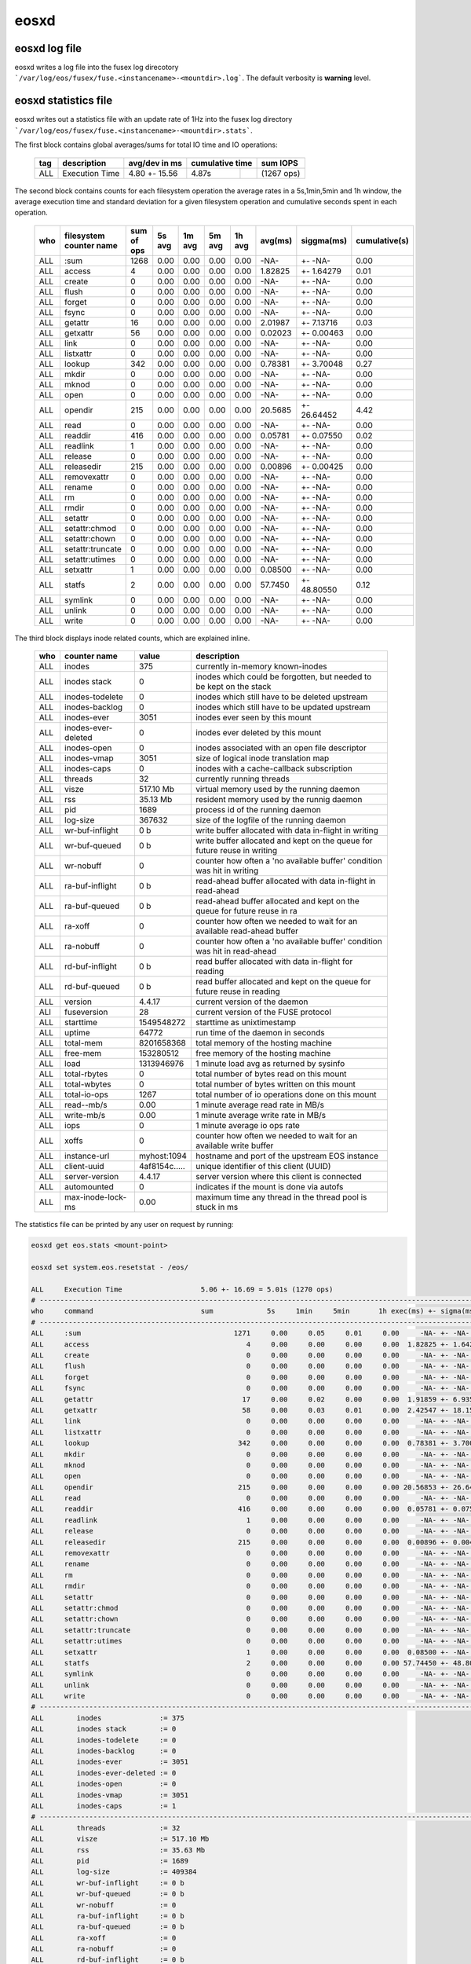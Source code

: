 .. highlight:: rst

eosxd
=====

eosxd log file
--------------

eosxd writes a log file into the fusex log direcotory ```/var/log/eos/fusex/fuse.<instancename>-<mountdir>.log```. The default verbosity is **warning** level.

eosxd statistics file
----------------------

eosxd writes out a statistics file with an update rate of 1Hz into the fusex log directory ```/var/log/eos/fusex/fuse.<instancename>-<mountdir>.stats```.


The first block contains global averages/sums for total IO time and IO operations:

.. epigraph::

   ======= ================================ =============   ===== ========== ===========
   tag     description                      avg/dev in ms   cumulative time  sum IOPS
   ======= ================================ =============   ================ ===========
   ALL     Execution Time                   4.80 +- 15.56   4.87s            (1267 ops)
   ======= ================================ =============   ===== ========== ===========

The second block contains counts for each filesystem operation the average rates in a 5s,1min,5min and 1h window, the average execution time and standard deviation for a given filesystem operation and cumulative seconds spent in each operation.


.. epigraph::

   ======= ================================ =============== ====== ======= =========== ====== ======= ============ =============
   who     filesystem counter name          sum of ops      5s avg 1m avg   5m avg     1h avg avg(ms) siggma(ms)   cumulative(s)
   ======= ================================ =============== ====== ======= =========== ====== ======= ============ =============
   ALL     :sum                             1268            0.00   0.00    0.00        0.00   -NA-    +- -NA-      0.00      
   ALL     access                           4               0.00   0.00    0.00        0.00   1.82825 +- 1.64279   0.01      
   ALL     create                           0               0.00   0.00    0.00        0.00   -NA-    +- -NA-      0.00      
   ALL     flush                            0               0.00   0.00    0.00        0.00   -NA-    +- -NA-      0.00      
   ALL     forget                           0               0.00   0.00    0.00        0.00   -NA-    +- -NA-      0.00      
   ALL     fsync                            0               0.00   0.00    0.00        0.00   -NA-    +- -NA-      0.00      
   ALL     getattr                          16              0.00   0.00    0.00        0.00   2.01987 +- 7.13716   0.03      
   ALL     getxattr                         56              0.00   0.00    0.00        0.00   0.02023 +- 0.00463   0.00      
   ALL     link                             0               0.00   0.00    0.00        0.00   -NA-    +- -NA-      0.00      
   ALL     listxattr                        0               0.00   0.00    0.00        0.00   -NA-    +- -NA-      0.00      
   ALL     lookup                           342             0.00   0.00    0.00        0.00   0.78381 +- 3.70048   0.27      
   ALL     mkdir                            0               0.00   0.00    0.00        0.00   -NA-    +- -NA-      0.00      
   ALL     mknod                            0               0.00   0.00    0.00        0.00   -NA-    +- -NA-      0.00      
   ALL     open                             0               0.00   0.00    0.00        0.00   -NA-    +- -NA-      0.00      
   ALL     opendir                          215             0.00   0.00    0.00        0.00   20.5685 +- 26.64452  4.42      
   ALL     read                             0               0.00   0.00    0.00        0.00   -NA-    +- -NA-      0.00      
   ALL     readdir                          416             0.00   0.00    0.00        0.00   0.05781 +- 0.07550   0.02      
   ALL     readlink                         1               0.00   0.00    0.00        0.00   -NA-    +- -NA-      0.00      
   ALL     release                          0               0.00   0.00    0.00        0.00   -NA-    +- -NA-      0.00      
   ALL     releasedir                       215             0.00   0.00    0.00        0.00   0.00896 +- 0.00425   0.00      
   ALL     removexattr                      0               0.00   0.00    0.00        0.00   -NA-    +- -NA-      0.00      
   ALL     rename                           0               0.00   0.00    0.00        0.00   -NA-    +- -NA-      0.00      
   ALL     rm                               0               0.00   0.00    0.00        0.00   -NA-    +- -NA-      0.00      
   ALL     rmdir                            0               0.00   0.00    0.00        0.00   -NA-    +- -NA-      0.00      
   ALL     setattr                          0               0.00   0.00    0.00        0.00   -NA-    +- -NA-      0.00      
   ALL     setattr:chmod                    0               0.00   0.00    0.00        0.00   -NA-    +- -NA-      0.00      
   ALL     setattr:chown                    0               0.00   0.00    0.00        0.00   -NA-    +- -NA-      0.00      
   ALL     setattr:truncate                 0               0.00   0.00    0.00        0.00   -NA-    +- -NA-      0.00      
   ALL     setattr:utimes                   0               0.00   0.00    0.00        0.00   -NA-    +- -NA-      0.00      
   ALL     setxattr                         1               0.00   0.00    0.00        0.00   0.08500 +- -NA-      0.00      
   ALL     statfs                           2               0.00   0.00    0.00        0.00   57.7450 +- 48.80550  0.12      
   ALL     symlink                          0               0.00   0.00    0.00        0.00   -NA-    +- -NA-      0.00      
   ALL     unlink                           0               0.00   0.00    0.00        0.00   -NA-    +- -NA-      0.00      
   ALL     write                            0               0.00   0.00    0.00        0.00   -NA-    +- -NA-      0.00      
   ======= ================================ =============== ====== ======= =========== ====== ======= ============ =============

The third block displays inode related counts, which are explained inline.


.. epigraph::

   ========== ====================== =============== ===========================================================================
   who        counter name           value           description
   ========== ====================== =============== ===========================================================================
   ALL        inodes                 375             currently in-memory known-inodes
   ALL        inodes stack           0               inodes which could be forgotten, but needed to be kept on the stack
   ALL        inodes-todelete        0               inodes which still have to be deleted upstream
   ALL        inodes-backlog         0               inodes which still have to be updated upstream
   ALL        inodes-ever            3051            inodes ever seen by this mount
   ALL        inodes-ever-deleted    0               inodes ever deleted by this mount
   ALL        inodes-open            0               inodes associated with an open file descriptor
   ALL        inodes-vmap            3051            size of logical inode translation map
   ALL        inodes-caps            0               inodes with a cache-callback subscription
   ALL        threads                32              currently running threads 
   ALL        visze                  517.10 Mb       virtual memory used by the running daemon
   ALL        rss                    35.13 Mb        resident memory used by the runnig daemon
   ALL        pid                    1689            process id of the running daemon
   ALL        log-size               367632          size of the logfile of the running daemon
   ALL        wr-buf-inflight        0 b             write buffer allocated with data in-flight in writing
   ALL        wr-buf-queued          0 b             write buffer allocated and kept on the queue for future reuse in writing
   ALL        wr-nobuff              0               counter how often a 'no available buffer' condition was hit in writing
   ALL        ra-buf-inflight        0 b             read-ahead buffer allocated with data in-flight in read-ahead
   ALL        ra-buf-queued          0 b             read-ahead buffer allocated and kept on the queue for future reuse in ra
   ALL        ra-xoff                0               counter how often we needed to wait for an available read-ahead buffer
   ALL        ra-nobuff              0               counter how often a 'no available buffer' condition was hit in read-ahead
   ALL        rd-buf-inflight        0 b             read buffer allocated with data in-flight for reading
   ALL        rd-buf-queued          0 b             read buffer allocated and kept on the queue for future reuse in reading
   ALL        version                4.4.17          current version of the daemon
   ALl        fuseversion            28              current version of the FUSE protocol
   ALL        starttime              1549548272      starttime as unixtimestamp
   ALL        uptime                 64772           run time of the daemon in seconds
   ALL        total-mem              8201658368      total memory of the hosting machine
   ALL        free-mem               153280512       free memory of the hosting machine
   ALL        load                   1313946976      1 minute load avg as returned by sysinfo
   ALL        total-rbytes           0               total number of bytes read on this mount
   ALL        total-wbytes           0               total number of bytes written on this mount
   ALL        total-io-ops           1267            total number of io operations done on this mount
   ALL        read--mb/s             0.00            1 minute average read rate in MB/s
   ALL        write-mb/s             0.00            1 minute average write rate in MB/s
   ALL        iops                   0               1 minute average io ops rate
   ALL        xoffs                  0               counter how often we needed to wait for an available write buffer
   ALL        instance-url           myhost:1094     hostname and port of the upstream EOS instance
   ALL        client-uuid            4af8154c.....   unique identifier of this client (UUID)
   ALL        server-version         4.4.17          server version where this client is connected
   ALL        automounted            0               indicates if the mount is done via autofs
   ALL        max-inode-lock-ms      0.00            maximum time any thread in the thread pool is stuck in ms
   ========== ====================== =============== ===========================================================================

The statistics file can be printed by any user on request by running:

.. code-block:: bash

   eosxd get eos.stats <mount-point>

   eosxd set system.eos.resetstat - /eos/

   ALL     Execution Time                   5.06 +- 16.69 = 5.01s (1270 ops)
   # -----------------------------------------------------------------------------------------------------------------------
   who     command                          sum             5s     1min     5min       1h exec(ms) +- sigma(ms)  = cumul(s)  
   # -----------------------------------------------------------------------------------------------------------------------
   ALL     :sum                                     1271     0.00     0.05     0.01     0.00     -NA- +- -NA-       = 0.00      
   ALL     access                                      4     0.00     0.00     0.00     0.00  1.82825 +- 1.64279    = 0.01      
   ALL     create                                      0     0.00     0.00     0.00     0.00     -NA- +- -NA-       = 0.00      
   ALL     flush                                       0     0.00     0.00     0.00     0.00     -NA- +- -NA-       = 0.00      
   ALL     forget                                      0     0.00     0.00     0.00     0.00     -NA- +- -NA-       = 0.00      
   ALL     fsync                                       0     0.00     0.00     0.00     0.00     -NA- +- -NA-       = 0.00      
   ALL     getattr                                    17     0.00     0.02     0.00     0.00  1.91859 +- 6.93590    = 0.03      
   ALL     getxattr                                   58     0.00     0.03     0.01     0.00  2.42547 +- 18.15372   = 0.14      
   ALL     link                                        0     0.00     0.00     0.00     0.00     -NA- +- -NA-       = 0.00      
   ALL     listxattr                                   0     0.00     0.00     0.00     0.00     -NA- +- -NA-       = 0.00      
   ALL     lookup                                    342     0.00     0.00     0.00     0.00  0.78381 +- 3.70048    = 0.27      
   ALL     mkdir                                       0     0.00     0.00     0.00     0.00     -NA- +- -NA-       = 0.00      
   ALL     mknod                                       0     0.00     0.00     0.00     0.00     -NA- +- -NA-       = 0.00      
   ALL     open                                        0     0.00     0.00     0.00     0.00     -NA- +- -NA-       = 0.00      
   ALL     opendir                                   215     0.00     0.00     0.00     0.00 20.56853 +- 26.64452   = 4.42      
   ALL     read                                        0     0.00     0.00     0.00     0.00     -NA- +- -NA-       = 0.00      
   ALL     readdir                                   416     0.00     0.00     0.00     0.00  0.05781 +- 0.07550    = 0.02      
   ALL     readlink                                    1     0.00     0.00     0.00     0.00     -NA- +- -NA-       = 0.00      
   ALL     release                                     0     0.00     0.00     0.00     0.00     -NA- +- -NA-       = 0.00      
   ALL     releasedir                                215     0.00     0.00     0.00     0.00  0.00896 +- 0.00425    = 0.00      
   ALL     removexattr                                 0     0.00     0.00     0.00     0.00     -NA- +- -NA-       = 0.00      
   ALL     rename                                      0     0.00     0.00     0.00     0.00     -NA- +- -NA-       = 0.00      
   ALL     rm                                          0     0.00     0.00     0.00     0.00     -NA- +- -NA-       = 0.00      
   ALL     rmdir                                       0     0.00     0.00     0.00     0.00     -NA- +- -NA-       = 0.00      
   ALL     setattr                                     0     0.00     0.00     0.00     0.00     -NA- +- -NA-       = 0.00      
   ALL     setattr:chmod                               0     0.00     0.00     0.00     0.00     -NA- +- -NA-       = 0.00      
   ALL     setattr:chown                               0     0.00     0.00     0.00     0.00     -NA- +- -NA-       = 0.00      
   ALL     setattr:truncate                            0     0.00     0.00     0.00     0.00     -NA- +- -NA-       = 0.00      
   ALL     setattr:utimes                              0     0.00     0.00     0.00     0.00     -NA- +- -NA-       = 0.00      
   ALL     setxattr                                    1     0.00     0.00     0.00     0.00  0.08500 +- -NA-       = 0.00      
   ALL     statfs                                      2     0.00     0.00     0.00     0.00 57.74450 +- 48.80550   = 0.12      
   ALL     symlink                                     0     0.00     0.00     0.00     0.00     -NA- +- -NA-       = 0.00      
   ALL     unlink                                      0     0.00     0.00     0.00     0.00     -NA- +- -NA-       = 0.00      
   ALL     write                                       0     0.00     0.00     0.00     0.00     -NA- +- -NA-       = 0.00      
   # -----------------------------------------------------------------------------------------------------------
   ALL        inodes              := 375
   ALL        inodes stack        := 0
   ALL        inodes-todelete     := 0
   ALL        inodes-backlog      := 0
   ALL        inodes-ever         := 3051
   ALL        inodes-ever-deleted := 0
   ALL        inodes-open         := 0
   ALL        inodes-vmap         := 3051
   ALL        inodes-caps         := 1
   # -----------------------------------------------------------------------------------------------------------
   ALL        threads             := 32
   ALL        visze               := 517.10 Mb
   ALL        rss                 := 35.63 Mb
   ALL        pid                 := 1689
   ALL        log-size            := 409384
   ALL        wr-buf-inflight     := 0 b
   ALL        wr-buf-queued       := 0 b
   ALL        wr-nobuff           := 0
   ALL        ra-buf-inflight     := 0 b
   ALL        ra-buf-queued       := 0 b
   ALL        ra-xoff             := 0
   ALL        ra-nobuff           := 0
   ALL        rd-buf-inflight     := 0 b
   ALL        rd-buf-queued       := 0 b
   ALL        version             := 4.4.17
   ALL        fuseversion         := 28
   ALL        starttime           := 1549548272
   ALL        uptime              := 66989
   ALL        total-mem           := 8201658368
   ALL        free-mem            := 149671936
   ALL        load                := 1313970496
   ALL        total-rbytes        := 0
   ALL        total-wbytes        := 0
   ALL        total-io-ops        := 1270
   ALL        read--mb/s          := 0.00
   ALL        write-mb/s          := 0.00
   ALL        iops                := 0
   ALL        xoffs               := 0
   ALL        instance-url        := myhost.cern.ch:1094
   ALL        client-uuid         := 4af8154c-2ae1-11e9-8e32-02163e009ce2
   ALL        server-version      := 4.4.17
   ALL        automounted         := 0
   ALL        max-inode-lock-ms   := 0.00
   # -----------------------------------------------------------------------------------------------------------


The statistics file counter can be reset by running as root:

.. code-block:: bash

